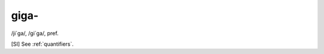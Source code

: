 .. _giga-:

============================================================
giga-
============================================================

/ji´ga/, /gi´ga/, pref\.

[SI] See :ref:`quantifiers`\.

